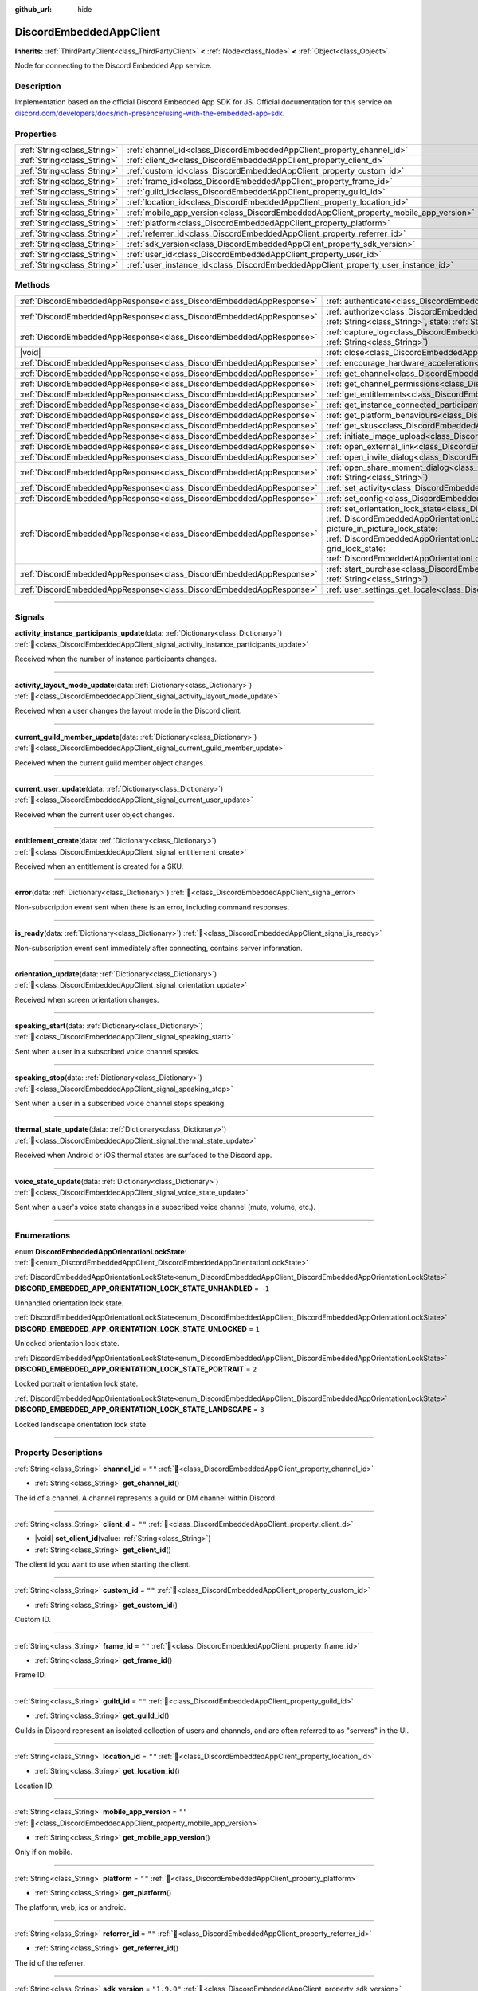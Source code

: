:github_url: hide

.. DO NOT EDIT THIS FILE!!!
.. Generated automatically from Godot engine sources.
.. Generator: https://github.com/blazium-engine/blazium/tree/4.3/doc/tools/make_rst.py.
.. XML source: https://github.com/blazium-engine/blazium/tree/4.3/modules/blazium_sdk/doc_classes/DiscordEmbeddedAppClient.xml.

.. _class_DiscordEmbeddedAppClient:

DiscordEmbeddedAppClient
========================

**Inherits:** :ref:`ThirdPartyClient<class_ThirdPartyClient>` **<** :ref:`Node<class_Node>` **<** :ref:`Object<class_Object>`

Node for connecting to the Discord Embedded App service.

.. rst-class:: classref-introduction-group

Description
-----------

Implementation based on the official Discord Embedded App SDK for JS. Official documentation for this service on `discord.com/developers/docs/rich-presence/using-with-the-embedded-app-sdk <https://discord.com/developers/docs/rich-presence/using-with-the-embedded-app-sdk>`__.

.. rst-class:: classref-reftable-group

Properties
----------

.. table::
   :widths: auto

   +-----------------------------+---------------------------------------------------------------------------------------+-------------+
   | :ref:`String<class_String>` | :ref:`channel_id<class_DiscordEmbeddedAppClient_property_channel_id>`                 | ``""``      |
   +-----------------------------+---------------------------------------------------------------------------------------+-------------+
   | :ref:`String<class_String>` | :ref:`client_d<class_DiscordEmbeddedAppClient_property_client_d>`                     | ``""``      |
   +-----------------------------+---------------------------------------------------------------------------------------+-------------+
   | :ref:`String<class_String>` | :ref:`custom_id<class_DiscordEmbeddedAppClient_property_custom_id>`                   | ``""``      |
   +-----------------------------+---------------------------------------------------------------------------------------+-------------+
   | :ref:`String<class_String>` | :ref:`frame_id<class_DiscordEmbeddedAppClient_property_frame_id>`                     | ``""``      |
   +-----------------------------+---------------------------------------------------------------------------------------+-------------+
   | :ref:`String<class_String>` | :ref:`guild_id<class_DiscordEmbeddedAppClient_property_guild_id>`                     | ``""``      |
   +-----------------------------+---------------------------------------------------------------------------------------+-------------+
   | :ref:`String<class_String>` | :ref:`location_id<class_DiscordEmbeddedAppClient_property_location_id>`               | ``""``      |
   +-----------------------------+---------------------------------------------------------------------------------------+-------------+
   | :ref:`String<class_String>` | :ref:`mobile_app_version<class_DiscordEmbeddedAppClient_property_mobile_app_version>` | ``""``      |
   +-----------------------------+---------------------------------------------------------------------------------------+-------------+
   | :ref:`String<class_String>` | :ref:`platform<class_DiscordEmbeddedAppClient_property_platform>`                     | ``""``      |
   +-----------------------------+---------------------------------------------------------------------------------------+-------------+
   | :ref:`String<class_String>` | :ref:`referrer_id<class_DiscordEmbeddedAppClient_property_referrer_id>`               | ``""``      |
   +-----------------------------+---------------------------------------------------------------------------------------+-------------+
   | :ref:`String<class_String>` | :ref:`sdk_version<class_DiscordEmbeddedAppClient_property_sdk_version>`               | ``"1.9.0"`` |
   +-----------------------------+---------------------------------------------------------------------------------------+-------------+
   | :ref:`String<class_String>` | :ref:`user_id<class_DiscordEmbeddedAppClient_property_user_id>`                       | ``""``      |
   +-----------------------------+---------------------------------------------------------------------------------------+-------------+
   | :ref:`String<class_String>` | :ref:`user_instance_id<class_DiscordEmbeddedAppClient_property_user_instance_id>`     | ``""``      |
   +-----------------------------+---------------------------------------------------------------------------------------+-------------+

.. rst-class:: classref-reftable-group

Methods
-------

.. table::
   :widths: auto

   +---------------------------------------------------------------------+-----------------------------------------------------------------------------------------------------------------------------------------------------------------------------------------------------------------------------------------------------------------------------------------------------------------------------------------------------------------------------------------------------------------------------------------------------------------------------------------------------------------------------------------+
   | :ref:`DiscordEmbeddedAppResponse<class_DiscordEmbeddedAppResponse>` | :ref:`authenticate<class_DiscordEmbeddedAppClient_method_authenticate>`\ (\ access_token\: :ref:`String<class_String>`\ )                                                                                                                                                                                                                                                                                                                                                                                                               |
   +---------------------------------------------------------------------+-----------------------------------------------------------------------------------------------------------------------------------------------------------------------------------------------------------------------------------------------------------------------------------------------------------------------------------------------------------------------------------------------------------------------------------------------------------------------------------------------------------------------------------------+
   | :ref:`DiscordEmbeddedAppResponse<class_DiscordEmbeddedAppResponse>` | :ref:`authorize<class_DiscordEmbeddedAppClient_method_authorize>`\ (\ client_id\: :ref:`String<class_String>`, response_type\: :ref:`String<class_String>`, state\: :ref:`String<class_String>`, prompt\: :ref:`String<class_String>`, scope\: :ref:`Array<class_Array>`\ )                                                                                                                                                                                                                                                             |
   +---------------------------------------------------------------------+-----------------------------------------------------------------------------------------------------------------------------------------------------------------------------------------------------------------------------------------------------------------------------------------------------------------------------------------------------------------------------------------------------------------------------------------------------------------------------------------------------------------------------------------+
   | :ref:`DiscordEmbeddedAppResponse<class_DiscordEmbeddedAppResponse>` | :ref:`capture_log<class_DiscordEmbeddedAppClient_method_capture_log>`\ (\ level\: :ref:`String<class_String>`, message\: :ref:`String<class_String>`\ )                                                                                                                                                                                                                                                                                                                                                                                 |
   +---------------------------------------------------------------------+-----------------------------------------------------------------------------------------------------------------------------------------------------------------------------------------------------------------------------------------------------------------------------------------------------------------------------------------------------------------------------------------------------------------------------------------------------------------------------------------------------------------------------------------+
   | |void|                                                              | :ref:`close<class_DiscordEmbeddedAppClient_method_close>`\ (\ code\: :ref:`int<class_int>`, message\: :ref:`String<class_String>`\ )                                                                                                                                                                                                                                                                                                                                                                                                    |
   +---------------------------------------------------------------------+-----------------------------------------------------------------------------------------------------------------------------------------------------------------------------------------------------------------------------------------------------------------------------------------------------------------------------------------------------------------------------------------------------------------------------------------------------------------------------------------------------------------------------------------+
   | :ref:`DiscordEmbeddedAppResponse<class_DiscordEmbeddedAppResponse>` | :ref:`encourage_hardware_acceleration<class_DiscordEmbeddedAppClient_method_encourage_hardware_acceleration>`\ (\ )                                                                                                                                                                                                                                                                                                                                                                                                                     |
   +---------------------------------------------------------------------+-----------------------------------------------------------------------------------------------------------------------------------------------------------------------------------------------------------------------------------------------------------------------------------------------------------------------------------------------------------------------------------------------------------------------------------------------------------------------------------------------------------------------------------------+
   | :ref:`DiscordEmbeddedAppResponse<class_DiscordEmbeddedAppResponse>` | :ref:`get_channel<class_DiscordEmbeddedAppClient_method_get_channel>`\ (\ channel_id\: :ref:`String<class_String>`\ )                                                                                                                                                                                                                                                                                                                                                                                                                   |
   +---------------------------------------------------------------------+-----------------------------------------------------------------------------------------------------------------------------------------------------------------------------------------------------------------------------------------------------------------------------------------------------------------------------------------------------------------------------------------------------------------------------------------------------------------------------------------------------------------------------------------+
   | :ref:`DiscordEmbeddedAppResponse<class_DiscordEmbeddedAppResponse>` | :ref:`get_channel_permissions<class_DiscordEmbeddedAppClient_method_get_channel_permissions>`\ (\ )                                                                                                                                                                                                                                                                                                                                                                                                                                     |
   +---------------------------------------------------------------------+-----------------------------------------------------------------------------------------------------------------------------------------------------------------------------------------------------------------------------------------------------------------------------------------------------------------------------------------------------------------------------------------------------------------------------------------------------------------------------------------------------------------------------------------+
   | :ref:`DiscordEmbeddedAppResponse<class_DiscordEmbeddedAppResponse>` | :ref:`get_entitlements<class_DiscordEmbeddedAppClient_method_get_entitlements>`\ (\ )                                                                                                                                                                                                                                                                                                                                                                                                                                                   |
   +---------------------------------------------------------------------+-----------------------------------------------------------------------------------------------------------------------------------------------------------------------------------------------------------------------------------------------------------------------------------------------------------------------------------------------------------------------------------------------------------------------------------------------------------------------------------------------------------------------------------------+
   | :ref:`DiscordEmbeddedAppResponse<class_DiscordEmbeddedAppResponse>` | :ref:`get_instance_connected_participants<class_DiscordEmbeddedAppClient_method_get_instance_connected_participants>`\ (\ )                                                                                                                                                                                                                                                                                                                                                                                                             |
   +---------------------------------------------------------------------+-----------------------------------------------------------------------------------------------------------------------------------------------------------------------------------------------------------------------------------------------------------------------------------------------------------------------------------------------------------------------------------------------------------------------------------------------------------------------------------------------------------------------------------------+
   | :ref:`DiscordEmbeddedAppResponse<class_DiscordEmbeddedAppResponse>` | :ref:`get_platform_behaviours<class_DiscordEmbeddedAppClient_method_get_platform_behaviours>`\ (\ )                                                                                                                                                                                                                                                                                                                                                                                                                                     |
   +---------------------------------------------------------------------+-----------------------------------------------------------------------------------------------------------------------------------------------------------------------------------------------------------------------------------------------------------------------------------------------------------------------------------------------------------------------------------------------------------------------------------------------------------------------------------------------------------------------------------------+
   | :ref:`DiscordEmbeddedAppResponse<class_DiscordEmbeddedAppResponse>` | :ref:`get_skus<class_DiscordEmbeddedAppClient_method_get_skus>`\ (\ )                                                                                                                                                                                                                                                                                                                                                                                                                                                                   |
   +---------------------------------------------------------------------+-----------------------------------------------------------------------------------------------------------------------------------------------------------------------------------------------------------------------------------------------------------------------------------------------------------------------------------------------------------------------------------------------------------------------------------------------------------------------------------------------------------------------------------------+
   | :ref:`DiscordEmbeddedAppResponse<class_DiscordEmbeddedAppResponse>` | :ref:`initiate_image_upload<class_DiscordEmbeddedAppClient_method_initiate_image_upload>`\ (\ )                                                                                                                                                                                                                                                                                                                                                                                                                                         |
   +---------------------------------------------------------------------+-----------------------------------------------------------------------------------------------------------------------------------------------------------------------------------------------------------------------------------------------------------------------------------------------------------------------------------------------------------------------------------------------------------------------------------------------------------------------------------------------------------------------------------------+
   | :ref:`DiscordEmbeddedAppResponse<class_DiscordEmbeddedAppResponse>` | :ref:`open_external_link<class_DiscordEmbeddedAppClient_method_open_external_link>`\ (\ url\: :ref:`String<class_String>`\ )                                                                                                                                                                                                                                                                                                                                                                                                            |
   +---------------------------------------------------------------------+-----------------------------------------------------------------------------------------------------------------------------------------------------------------------------------------------------------------------------------------------------------------------------------------------------------------------------------------------------------------------------------------------------------------------------------------------------------------------------------------------------------------------------------------+
   | :ref:`DiscordEmbeddedAppResponse<class_DiscordEmbeddedAppResponse>` | :ref:`open_invite_dialog<class_DiscordEmbeddedAppClient_method_open_invite_dialog>`\ (\ )                                                                                                                                                                                                                                                                                                                                                                                                                                               |
   +---------------------------------------------------------------------+-----------------------------------------------------------------------------------------------------------------------------------------------------------------------------------------------------------------------------------------------------------------------------------------------------------------------------------------------------------------------------------------------------------------------------------------------------------------------------------------------------------------------------------------+
   | :ref:`DiscordEmbeddedAppResponse<class_DiscordEmbeddedAppResponse>` | :ref:`open_share_moment_dialog<class_DiscordEmbeddedAppClient_method_open_share_moment_dialog>`\ (\ media_url\: :ref:`String<class_String>`\ )                                                                                                                                                                                                                                                                                                                                                                                          |
   +---------------------------------------------------------------------+-----------------------------------------------------------------------------------------------------------------------------------------------------------------------------------------------------------------------------------------------------------------------------------------------------------------------------------------------------------------------------------------------------------------------------------------------------------------------------------------------------------------------------------------+
   | :ref:`DiscordEmbeddedAppResponse<class_DiscordEmbeddedAppResponse>` | :ref:`set_activity<class_DiscordEmbeddedAppClient_method_set_activity>`\ (\ activity\: :ref:`Dictionary<class_Dictionary>`\ )                                                                                                                                                                                                                                                                                                                                                                                                           |
   +---------------------------------------------------------------------+-----------------------------------------------------------------------------------------------------------------------------------------------------------------------------------------------------------------------------------------------------------------------------------------------------------------------------------------------------------------------------------------------------------------------------------------------------------------------------------------------------------------------------------------+
   | :ref:`DiscordEmbeddedAppResponse<class_DiscordEmbeddedAppResponse>` | :ref:`set_config<class_DiscordEmbeddedAppClient_method_set_config>`\ (\ use_interactive_pip\: :ref:`bool<class_bool>`\ )                                                                                                                                                                                                                                                                                                                                                                                                                |
   +---------------------------------------------------------------------+-----------------------------------------------------------------------------------------------------------------------------------------------------------------------------------------------------------------------------------------------------------------------------------------------------------------------------------------------------------------------------------------------------------------------------------------------------------------------------------------------------------------------------------------+
   | :ref:`DiscordEmbeddedAppResponse<class_DiscordEmbeddedAppResponse>` | :ref:`set_orientation_lock_state<class_DiscordEmbeddedAppClient_method_set_orientation_lock_state>`\ (\ lock_state\: :ref:`DiscordEmbeddedAppOrientationLockState<enum_DiscordEmbeddedAppClient_DiscordEmbeddedAppOrientationLockState>`, picture_in_picture_lock_state\: :ref:`DiscordEmbeddedAppOrientationLockState<enum_DiscordEmbeddedAppClient_DiscordEmbeddedAppOrientationLockState>`, grid_lock_state\: :ref:`DiscordEmbeddedAppOrientationLockState<enum_DiscordEmbeddedAppClient_DiscordEmbeddedAppOrientationLockState>`\ ) |
   +---------------------------------------------------------------------+-----------------------------------------------------------------------------------------------------------------------------------------------------------------------------------------------------------------------------------------------------------------------------------------------------------------------------------------------------------------------------------------------------------------------------------------------------------------------------------------------------------------------------------------+
   | :ref:`DiscordEmbeddedAppResponse<class_DiscordEmbeddedAppResponse>` | :ref:`start_purchase<class_DiscordEmbeddedAppClient_method_start_purchase>`\ (\ sku_id\: :ref:`String<class_String>`, pid\: :ref:`String<class_String>`\ )                                                                                                                                                                                                                                                                                                                                                                              |
   +---------------------------------------------------------------------+-----------------------------------------------------------------------------------------------------------------------------------------------------------------------------------------------------------------------------------------------------------------------------------------------------------------------------------------------------------------------------------------------------------------------------------------------------------------------------------------------------------------------------------------+
   | :ref:`DiscordEmbeddedAppResponse<class_DiscordEmbeddedAppResponse>` | :ref:`user_settings_get_locale<class_DiscordEmbeddedAppClient_method_user_settings_get_locale>`\ (\ )                                                                                                                                                                                                                                                                                                                                                                                                                                   |
   +---------------------------------------------------------------------+-----------------------------------------------------------------------------------------------------------------------------------------------------------------------------------------------------------------------------------------------------------------------------------------------------------------------------------------------------------------------------------------------------------------------------------------------------------------------------------------------------------------------------------------+

.. rst-class:: classref-section-separator

----

.. rst-class:: classref-descriptions-group

Signals
-------

.. _class_DiscordEmbeddedAppClient_signal_activity_instance_participants_update:

.. rst-class:: classref-signal

**activity_instance_participants_update**\ (\ data\: :ref:`Dictionary<class_Dictionary>`\ ) :ref:`🔗<class_DiscordEmbeddedAppClient_signal_activity_instance_participants_update>`

Received when the number of instance participants changes.

.. rst-class:: classref-item-separator

----

.. _class_DiscordEmbeddedAppClient_signal_activity_layout_mode_update:

.. rst-class:: classref-signal

**activity_layout_mode_update**\ (\ data\: :ref:`Dictionary<class_Dictionary>`\ ) :ref:`🔗<class_DiscordEmbeddedAppClient_signal_activity_layout_mode_update>`

Received when a user changes the layout mode in the Discord client.

.. rst-class:: classref-item-separator

----

.. _class_DiscordEmbeddedAppClient_signal_current_guild_member_update:

.. rst-class:: classref-signal

**current_guild_member_update**\ (\ data\: :ref:`Dictionary<class_Dictionary>`\ ) :ref:`🔗<class_DiscordEmbeddedAppClient_signal_current_guild_member_update>`

Received when the current guild member object changes.

.. rst-class:: classref-item-separator

----

.. _class_DiscordEmbeddedAppClient_signal_current_user_update:

.. rst-class:: classref-signal

**current_user_update**\ (\ data\: :ref:`Dictionary<class_Dictionary>`\ ) :ref:`🔗<class_DiscordEmbeddedAppClient_signal_current_user_update>`

Received when the current user object changes.

.. rst-class:: classref-item-separator

----

.. _class_DiscordEmbeddedAppClient_signal_entitlement_create:

.. rst-class:: classref-signal

**entitlement_create**\ (\ data\: :ref:`Dictionary<class_Dictionary>`\ ) :ref:`🔗<class_DiscordEmbeddedAppClient_signal_entitlement_create>`

Received when an entitlement is created for a SKU.

.. rst-class:: classref-item-separator

----

.. _class_DiscordEmbeddedAppClient_signal_error:

.. rst-class:: classref-signal

**error**\ (\ data\: :ref:`Dictionary<class_Dictionary>`\ ) :ref:`🔗<class_DiscordEmbeddedAppClient_signal_error>`

Non-subscription event sent when there is an error, including command responses.

.. rst-class:: classref-item-separator

----

.. _class_DiscordEmbeddedAppClient_signal_is_ready:

.. rst-class:: classref-signal

**is_ready**\ (\ data\: :ref:`Dictionary<class_Dictionary>`\ ) :ref:`🔗<class_DiscordEmbeddedAppClient_signal_is_ready>`

Non-subscription event sent immediately after connecting, contains server information.

.. rst-class:: classref-item-separator

----

.. _class_DiscordEmbeddedAppClient_signal_orientation_update:

.. rst-class:: classref-signal

**orientation_update**\ (\ data\: :ref:`Dictionary<class_Dictionary>`\ ) :ref:`🔗<class_DiscordEmbeddedAppClient_signal_orientation_update>`

Received when screen orientation changes.

.. rst-class:: classref-item-separator

----

.. _class_DiscordEmbeddedAppClient_signal_speaking_start:

.. rst-class:: classref-signal

**speaking_start**\ (\ data\: :ref:`Dictionary<class_Dictionary>`\ ) :ref:`🔗<class_DiscordEmbeddedAppClient_signal_speaking_start>`

Sent when a user in a subscribed voice channel speaks.

.. rst-class:: classref-item-separator

----

.. _class_DiscordEmbeddedAppClient_signal_speaking_stop:

.. rst-class:: classref-signal

**speaking_stop**\ (\ data\: :ref:`Dictionary<class_Dictionary>`\ ) :ref:`🔗<class_DiscordEmbeddedAppClient_signal_speaking_stop>`

Sent when a user in a subscribed voice channel stops speaking.

.. rst-class:: classref-item-separator

----

.. _class_DiscordEmbeddedAppClient_signal_thermal_state_update:

.. rst-class:: classref-signal

**thermal_state_update**\ (\ data\: :ref:`Dictionary<class_Dictionary>`\ ) :ref:`🔗<class_DiscordEmbeddedAppClient_signal_thermal_state_update>`

Received when Android or iOS thermal states are surfaced to the Discord app.

.. rst-class:: classref-item-separator

----

.. _class_DiscordEmbeddedAppClient_signal_voice_state_update:

.. rst-class:: classref-signal

**voice_state_update**\ (\ data\: :ref:`Dictionary<class_Dictionary>`\ ) :ref:`🔗<class_DiscordEmbeddedAppClient_signal_voice_state_update>`

Sent when a user's voice state changes in a subscribed voice channel (mute, volume, etc.).

.. rst-class:: classref-section-separator

----

.. rst-class:: classref-descriptions-group

Enumerations
------------

.. _enum_DiscordEmbeddedAppClient_DiscordEmbeddedAppOrientationLockState:

.. rst-class:: classref-enumeration

enum **DiscordEmbeddedAppOrientationLockState**: :ref:`🔗<enum_DiscordEmbeddedAppClient_DiscordEmbeddedAppOrientationLockState>`

.. _class_DiscordEmbeddedAppClient_constant_DISCORD_EMBEDDED_APP_ORIENTATION_LOCK_STATE_UNHANDLED:

.. rst-class:: classref-enumeration-constant

:ref:`DiscordEmbeddedAppOrientationLockState<enum_DiscordEmbeddedAppClient_DiscordEmbeddedAppOrientationLockState>` **DISCORD_EMBEDDED_APP_ORIENTATION_LOCK_STATE_UNHANDLED** = ``-1``

Unhandled orientation lock state.

.. _class_DiscordEmbeddedAppClient_constant_DISCORD_EMBEDDED_APP_ORIENTATION_LOCK_STATE_UNLOCKED:

.. rst-class:: classref-enumeration-constant

:ref:`DiscordEmbeddedAppOrientationLockState<enum_DiscordEmbeddedAppClient_DiscordEmbeddedAppOrientationLockState>` **DISCORD_EMBEDDED_APP_ORIENTATION_LOCK_STATE_UNLOCKED** = ``1``

Unlocked orientation lock state.

.. _class_DiscordEmbeddedAppClient_constant_DISCORD_EMBEDDED_APP_ORIENTATION_LOCK_STATE_PORTRAIT:

.. rst-class:: classref-enumeration-constant

:ref:`DiscordEmbeddedAppOrientationLockState<enum_DiscordEmbeddedAppClient_DiscordEmbeddedAppOrientationLockState>` **DISCORD_EMBEDDED_APP_ORIENTATION_LOCK_STATE_PORTRAIT** = ``2``

Locked portrait orientation lock state.

.. _class_DiscordEmbeddedAppClient_constant_DISCORD_EMBEDDED_APP_ORIENTATION_LOCK_STATE_LANDSCAPE:

.. rst-class:: classref-enumeration-constant

:ref:`DiscordEmbeddedAppOrientationLockState<enum_DiscordEmbeddedAppClient_DiscordEmbeddedAppOrientationLockState>` **DISCORD_EMBEDDED_APP_ORIENTATION_LOCK_STATE_LANDSCAPE** = ``3``

Locked landscape orientation lock state.

.. rst-class:: classref-section-separator

----

.. rst-class:: classref-descriptions-group

Property Descriptions
---------------------

.. _class_DiscordEmbeddedAppClient_property_channel_id:

.. rst-class:: classref-property

:ref:`String<class_String>` **channel_id** = ``""`` :ref:`🔗<class_DiscordEmbeddedAppClient_property_channel_id>`

.. rst-class:: classref-property-setget

- :ref:`String<class_String>` **get_channel_id**\ (\ )

The id of a channel. A channel represents a guild or DM channel within Discord.

.. rst-class:: classref-item-separator

----

.. _class_DiscordEmbeddedAppClient_property_client_d:

.. rst-class:: classref-property

:ref:`String<class_String>` **client_d** = ``""`` :ref:`🔗<class_DiscordEmbeddedAppClient_property_client_d>`

.. rst-class:: classref-property-setget

- |void| **set_client_id**\ (\ value\: :ref:`String<class_String>`\ )
- :ref:`String<class_String>` **get_client_id**\ (\ )

The client id you want to use when starting the client.

.. rst-class:: classref-item-separator

----

.. _class_DiscordEmbeddedAppClient_property_custom_id:

.. rst-class:: classref-property

:ref:`String<class_String>` **custom_id** = ``""`` :ref:`🔗<class_DiscordEmbeddedAppClient_property_custom_id>`

.. rst-class:: classref-property-setget

- :ref:`String<class_String>` **get_custom_id**\ (\ )

Custom ID.

.. rst-class:: classref-item-separator

----

.. _class_DiscordEmbeddedAppClient_property_frame_id:

.. rst-class:: classref-property

:ref:`String<class_String>` **frame_id** = ``""`` :ref:`🔗<class_DiscordEmbeddedAppClient_property_frame_id>`

.. rst-class:: classref-property-setget

- :ref:`String<class_String>` **get_frame_id**\ (\ )

Frame ID.

.. rst-class:: classref-item-separator

----

.. _class_DiscordEmbeddedAppClient_property_guild_id:

.. rst-class:: classref-property

:ref:`String<class_String>` **guild_id** = ``""`` :ref:`🔗<class_DiscordEmbeddedAppClient_property_guild_id>`

.. rst-class:: classref-property-setget

- :ref:`String<class_String>` **get_guild_id**\ (\ )

Guilds in Discord represent an isolated collection of users and channels, and are often referred to as "servers" in the UI.

.. rst-class:: classref-item-separator

----

.. _class_DiscordEmbeddedAppClient_property_location_id:

.. rst-class:: classref-property

:ref:`String<class_String>` **location_id** = ``""`` :ref:`🔗<class_DiscordEmbeddedAppClient_property_location_id>`

.. rst-class:: classref-property-setget

- :ref:`String<class_String>` **get_location_id**\ (\ )

Location ID.

.. rst-class:: classref-item-separator

----

.. _class_DiscordEmbeddedAppClient_property_mobile_app_version:

.. rst-class:: classref-property

:ref:`String<class_String>` **mobile_app_version** = ``""`` :ref:`🔗<class_DiscordEmbeddedAppClient_property_mobile_app_version>`

.. rst-class:: classref-property-setget

- :ref:`String<class_String>` **get_mobile_app_version**\ (\ )

Only if on mobile.

.. rst-class:: classref-item-separator

----

.. _class_DiscordEmbeddedAppClient_property_platform:

.. rst-class:: classref-property

:ref:`String<class_String>` **platform** = ``""`` :ref:`🔗<class_DiscordEmbeddedAppClient_property_platform>`

.. rst-class:: classref-property-setget

- :ref:`String<class_String>` **get_platform**\ (\ )

The platform, web, ios or android.

.. rst-class:: classref-item-separator

----

.. _class_DiscordEmbeddedAppClient_property_referrer_id:

.. rst-class:: classref-property

:ref:`String<class_String>` **referrer_id** = ``""`` :ref:`🔗<class_DiscordEmbeddedAppClient_property_referrer_id>`

.. rst-class:: classref-property-setget

- :ref:`String<class_String>` **get_referrer_id**\ (\ )

The id of the referrer.

.. rst-class:: classref-item-separator

----

.. _class_DiscordEmbeddedAppClient_property_sdk_version:

.. rst-class:: classref-property

:ref:`String<class_String>` **sdk_version** = ``"1.9.0"`` :ref:`🔗<class_DiscordEmbeddedAppClient_property_sdk_version>`

.. rst-class:: classref-property-setget

- :ref:`String<class_String>` **get_sdk_version**\ (\ )

The version of the Discord Embedded App used.

.. rst-class:: classref-item-separator

----

.. _class_DiscordEmbeddedAppClient_property_user_id:

.. rst-class:: classref-property

:ref:`String<class_String>` **user_id** = ``""`` :ref:`🔗<class_DiscordEmbeddedAppClient_property_user_id>`

.. rst-class:: classref-property-setget

- :ref:`String<class_String>` **get_user_id**\ (\ )

User ID.

.. rst-class:: classref-item-separator

----

.. _class_DiscordEmbeddedAppClient_property_user_instance_id:

.. rst-class:: classref-property

:ref:`String<class_String>` **user_instance_id** = ``""`` :ref:`🔗<class_DiscordEmbeddedAppClient_property_user_instance_id>`

.. rst-class:: classref-property-setget

- :ref:`String<class_String>` **get_user_instance_id**\ (\ )

Instance ID.

.. rst-class:: classref-section-separator

----

.. rst-class:: classref-descriptions-group

Method Descriptions
-------------------

.. _class_DiscordEmbeddedAppClient_method_authenticate:

.. rst-class:: classref-method

:ref:`DiscordEmbeddedAppResponse<class_DiscordEmbeddedAppResponse>` **authenticate**\ (\ access_token\: :ref:`String<class_String>`\ ) :ref:`🔗<class_DiscordEmbeddedAppClient_method_authenticate>`

Authenticate an existing client with your app.

.. rst-class:: classref-item-separator

----

.. _class_DiscordEmbeddedAppClient_method_authorize:

.. rst-class:: classref-method

:ref:`DiscordEmbeddedAppResponse<class_DiscordEmbeddedAppResponse>` **authorize**\ (\ client_id\: :ref:`String<class_String>`, response_type\: :ref:`String<class_String>`, state\: :ref:`String<class_String>`, prompt\: :ref:`String<class_String>`, scope\: :ref:`Array<class_Array>`\ ) :ref:`🔗<class_DiscordEmbeddedAppClient_method_authorize>`

Authorize a new client with your app.

.. rst-class:: classref-item-separator

----

.. _class_DiscordEmbeddedAppClient_method_capture_log:

.. rst-class:: classref-method

:ref:`DiscordEmbeddedAppResponse<class_DiscordEmbeddedAppResponse>` **capture_log**\ (\ level\: :ref:`String<class_String>`, message\: :ref:`String<class_String>`\ ) :ref:`🔗<class_DiscordEmbeddedAppClient_method_capture_log>`

Forward logs to your own logger.

.. rst-class:: classref-item-separator

----

.. _class_DiscordEmbeddedAppClient_method_close:

.. rst-class:: classref-method

|void| **close**\ (\ code\: :ref:`int<class_int>`, message\: :ref:`String<class_String>`\ ) :ref:`🔗<class_DiscordEmbeddedAppClient_method_close>`

Close an Embedded App.

.. rst-class:: classref-item-separator

----

.. _class_DiscordEmbeddedAppClient_method_encourage_hardware_acceleration:

.. rst-class:: classref-method

:ref:`DiscordEmbeddedAppResponse<class_DiscordEmbeddedAppResponse>` **encourage_hardware_acceleration**\ (\ ) :ref:`🔗<class_DiscordEmbeddedAppClient_method_encourage_hardware_acceleration>`

Presents a modal dialog to allow enabling of hardware acceleration

.. rst-class:: classref-item-separator

----

.. _class_DiscordEmbeddedAppClient_method_get_channel:

.. rst-class:: classref-method

:ref:`DiscordEmbeddedAppResponse<class_DiscordEmbeddedAppResponse>` **get_channel**\ (\ channel_id\: :ref:`String<class_String>`\ ) :ref:`🔗<class_DiscordEmbeddedAppClient_method_get_channel>`

Returns information about the channel, per the channel_id

.. rst-class:: classref-item-separator

----

.. _class_DiscordEmbeddedAppClient_method_get_channel_permissions:

.. rst-class:: classref-method

:ref:`DiscordEmbeddedAppResponse<class_DiscordEmbeddedAppResponse>` **get_channel_permissions**\ (\ ) :ref:`🔗<class_DiscordEmbeddedAppClient_method_get_channel_permissions>`

Returns permissions for the current user in the currently connected channel

.. rst-class:: classref-item-separator

----

.. _class_DiscordEmbeddedAppClient_method_get_entitlements:

.. rst-class:: classref-method

:ref:`DiscordEmbeddedAppResponse<class_DiscordEmbeddedAppResponse>` **get_entitlements**\ (\ ) :ref:`🔗<class_DiscordEmbeddedAppClient_method_get_entitlements>`

Returns a list of entitlements for the current user

.. rst-class:: classref-item-separator

----

.. _class_DiscordEmbeddedAppClient_method_get_instance_connected_participants:

.. rst-class:: classref-method

:ref:`DiscordEmbeddedAppResponse<class_DiscordEmbeddedAppResponse>` **get_instance_connected_participants**\ (\ ) :ref:`🔗<class_DiscordEmbeddedAppClient_method_get_instance_connected_participants>`

Returns all participants connected to the instance

.. rst-class:: classref-item-separator

----

.. _class_DiscordEmbeddedAppClient_method_get_platform_behaviours:

.. rst-class:: classref-method

:ref:`DiscordEmbeddedAppResponse<class_DiscordEmbeddedAppResponse>` **get_platform_behaviours**\ (\ ) :ref:`🔗<class_DiscordEmbeddedAppClient_method_get_platform_behaviours>`

Returns information about supported platform behaviors

.. rst-class:: classref-item-separator

----

.. _class_DiscordEmbeddedAppClient_method_get_skus:

.. rst-class:: classref-method

:ref:`DiscordEmbeddedAppResponse<class_DiscordEmbeddedAppResponse>` **get_skus**\ (\ ) :ref:`🔗<class_DiscordEmbeddedAppClient_method_get_skus>`

Returns a list of your app's SKUs

.. rst-class:: classref-item-separator

----

.. _class_DiscordEmbeddedAppClient_method_initiate_image_upload:

.. rst-class:: classref-method

:ref:`DiscordEmbeddedAppResponse<class_DiscordEmbeddedAppResponse>` **initiate_image_upload**\ (\ ) :ref:`🔗<class_DiscordEmbeddedAppClient_method_initiate_image_upload>`

Presents the file upload flow in the Discord client

.. rst-class:: classref-item-separator

----

.. _class_DiscordEmbeddedAppClient_method_open_external_link:

.. rst-class:: classref-method

:ref:`DiscordEmbeddedAppResponse<class_DiscordEmbeddedAppResponse>` **open_external_link**\ (\ url\: :ref:`String<class_String>`\ ) :ref:`🔗<class_DiscordEmbeddedAppClient_method_open_external_link>`

Allows for opening an external link from within the Discord client

.. rst-class:: classref-item-separator

----

.. _class_DiscordEmbeddedAppClient_method_open_invite_dialog:

.. rst-class:: classref-method

:ref:`DiscordEmbeddedAppResponse<class_DiscordEmbeddedAppResponse>` **open_invite_dialog**\ (\ ) :ref:`🔗<class_DiscordEmbeddedAppClient_method_open_invite_dialog>`

Presents a modal dialog with Channel Invite UI without requiring additional OAuth scopes

.. rst-class:: classref-item-separator

----

.. _class_DiscordEmbeddedAppClient_method_open_share_moment_dialog:

.. rst-class:: classref-method

:ref:`DiscordEmbeddedAppResponse<class_DiscordEmbeddedAppResponse>` **open_share_moment_dialog**\ (\ media_url\: :ref:`String<class_String>`\ ) :ref:`🔗<class_DiscordEmbeddedAppClient_method_open_share_moment_dialog>`

Presents a modal dialog to share media to a channel or DM

.. rst-class:: classref-item-separator

----

.. _class_DiscordEmbeddedAppClient_method_set_activity:

.. rst-class:: classref-method

:ref:`DiscordEmbeddedAppResponse<class_DiscordEmbeddedAppResponse>` **set_activity**\ (\ activity\: :ref:`Dictionary<class_Dictionary>`\ ) :ref:`🔗<class_DiscordEmbeddedAppClient_method_set_activity>`

Modifies how your activity's rich presence is displayed in the Discord client

.. rst-class:: classref-item-separator

----

.. _class_DiscordEmbeddedAppClient_method_set_config:

.. rst-class:: classref-method

:ref:`DiscordEmbeddedAppResponse<class_DiscordEmbeddedAppResponse>` **set_config**\ (\ use_interactive_pip\: :ref:`bool<class_bool>`\ ) :ref:`🔗<class_DiscordEmbeddedAppClient_method_set_config>`

Set whether or not the PIP (picture-in-picture) is interactive

.. rst-class:: classref-item-separator

----

.. _class_DiscordEmbeddedAppClient_method_set_orientation_lock_state:

.. rst-class:: classref-method

:ref:`DiscordEmbeddedAppResponse<class_DiscordEmbeddedAppResponse>` **set_orientation_lock_state**\ (\ lock_state\: :ref:`DiscordEmbeddedAppOrientationLockState<enum_DiscordEmbeddedAppClient_DiscordEmbeddedAppOrientationLockState>`, picture_in_picture_lock_state\: :ref:`DiscordEmbeddedAppOrientationLockState<enum_DiscordEmbeddedAppClient_DiscordEmbeddedAppOrientationLockState>`, grid_lock_state\: :ref:`DiscordEmbeddedAppOrientationLockState<enum_DiscordEmbeddedAppClient_DiscordEmbeddedAppOrientationLockState>`\ ) :ref:`🔗<class_DiscordEmbeddedAppClient_method_set_orientation_lock_state>`

Set options for orientation and picture-in-picture (PIP) modes

.. rst-class:: classref-item-separator

----

.. _class_DiscordEmbeddedAppClient_method_start_purchase:

.. rst-class:: classref-method

:ref:`DiscordEmbeddedAppResponse<class_DiscordEmbeddedAppResponse>` **start_purchase**\ (\ sku_id\: :ref:`String<class_String>`, pid\: :ref:`String<class_String>`\ ) :ref:`🔗<class_DiscordEmbeddedAppClient_method_start_purchase>`

Launches the purchase flow for a specific SKU, per the sku_id

.. rst-class:: classref-item-separator

----

.. _class_DiscordEmbeddedAppClient_method_user_settings_get_locale:

.. rst-class:: classref-method

:ref:`DiscordEmbeddedAppResponse<class_DiscordEmbeddedAppResponse>` **user_settings_get_locale**\ (\ ) :ref:`🔗<class_DiscordEmbeddedAppClient_method_user_settings_get_locale>`

Returns the current user's locale

.. |virtual| replace:: :abbr:`virtual (This method should typically be overridden by the user to have any effect.)`
.. |const| replace:: :abbr:`const (This method has no side effects. It doesn't modify any of the instance's member variables.)`
.. |vararg| replace:: :abbr:`vararg (This method accepts any number of arguments after the ones described here.)`
.. |constructor| replace:: :abbr:`constructor (This method is used to construct a type.)`
.. |static| replace:: :abbr:`static (This method doesn't need an instance to be called, so it can be called directly using the class name.)`
.. |operator| replace:: :abbr:`operator (This method describes a valid operator to use with this type as left-hand operand.)`
.. |bitfield| replace:: :abbr:`BitField (This value is an integer composed as a bitmask of the following flags.)`
.. |void| replace:: :abbr:`void (No return value.)`
